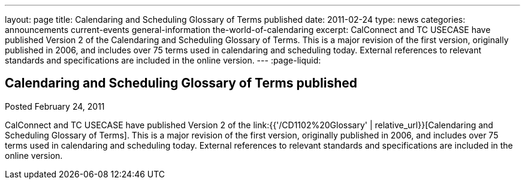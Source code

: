 ---
layout: page
title: Calendaring and Scheduling Glossary of Terms published
date: 2011-02-24
type: news
categories: announcements current-events general-information the-world-of-calendaring
excerpt: CalConnect and TC USECASE have published Version 2 of the Calendaring and Scheduling Glossary of Terms. This is a major revision of the first version, originally published in 2006, and includes over 75 terms used in calendaring and scheduling today. External references to relevant standards and specifications are included in the online version.
---
:page-liquid:

== Calendaring and Scheduling Glossary of Terms published

Posted February 24, 2011 

CalConnect and TC USECASE have published Version 2 of the link:{{'/CD1102%20Glossary' | relative_url}}[Calendaring and Scheduling Glossary of Terms]. This is a major revision of the first version, originally published in 2006, and includes over 75 terms used in calendaring and scheduling today. External references to relevant standards and specifications are included in the online version.




